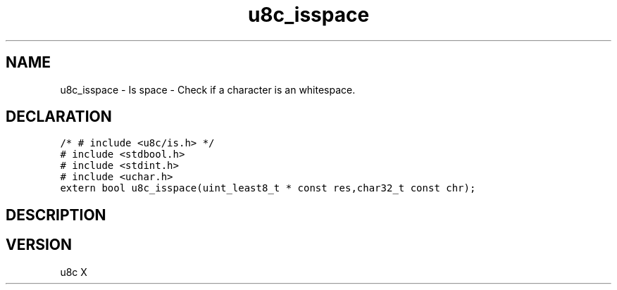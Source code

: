 .TH "u8c_isspace" "3" "" "u8c" "u8c API Manual"
.SH NAME
.PP
u8c_isspace - Is space - Check if a character is an whitespace.
.SH DECLARATION
.PP
.nf
\f[C]
/* # include <u8c/is.h> */
# include <stdbool.h>
# include <stdint.h>
# include <uchar.h>
extern bool u8c_isspace(uint_least8_t * const res,char32_t const chr);
\f[R]
.fi
.SH DESCRIPTION
.PP
.SH VERSION
.PP
u8c X
